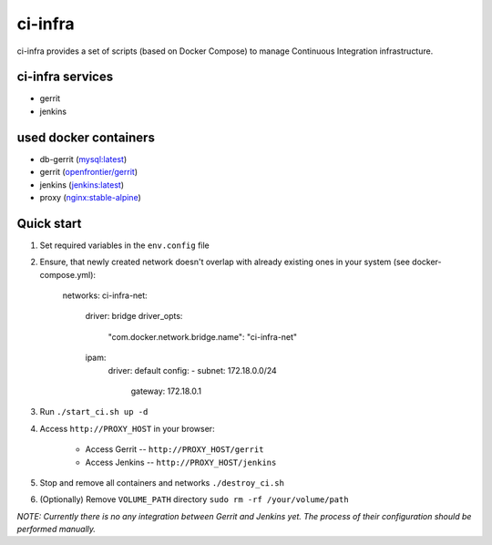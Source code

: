 ********
ci-infra
********

ci-infra provides a set of scripts (based on Docker Compose) to manage Continuous Integration infrastructure.

=================
ci-infra services
=================

* gerrit
* jenkins

======================
used docker containers
======================

* db-gerrit (`mysql:latest <https://hub.docker.com/_/mysql/>`_)
* gerrit (`openfrontier/gerrit <https://hub.docker.com/r/openfrontier/gerrit/>`_)
* jenkins (`jenkins:latest <https://hub.docker.com/r/_/jenkins/>`_)
* proxy (`nginx:stable-alpine <https://hub.docker.com/_/nginx/>`_)

===========
Quick start
===========
1. Set required variables in the ``env.config`` file
2. Ensure, that newly created network doesn't overlap with already existing ones
   in your system (see docker-compose.yml):

      networks:
      ci-infra-net:
        driver: bridge
        driver_opts:
          "com.docker.network.bridge.name": "ci-infra-net"
        ipam:
          driver: default
          config:
          - subnet: 172.18.0.0/24
            gateway: 172.18.0.1

3. Run ``./start_ci.sh up -d``
4. Access ``http://PROXY_HOST`` in your browser:

    * Access Gerrit -- ``http://PROXY_HOST/gerrit``
    * Access Jenkins -- ``http://PROXY_HOST/jenkins``

5. Stop and remove all containers and networks ``./destroy_ci.sh``
6. (Optionally) Remove ``VOLUME_PATH`` directory ``sudo rm -rf /your/volume/path``

*NOTE: Currently there is no any integration between Gerrit and Jenkins yet.
The process of their configuration should be performed manually.*
